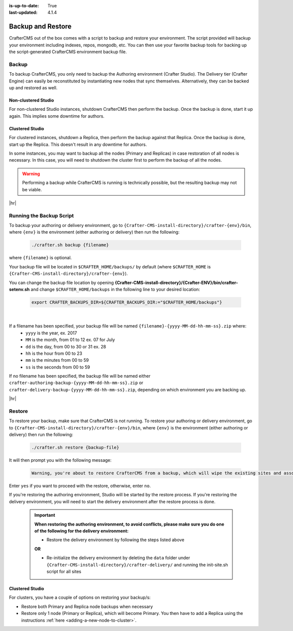 :is-up-to-date: True
:last-updated: 4.1.4

.. _backup-and-restore:

==================
Backup and Restore
==================

CrafterCMS out of the box comes with a script to backup and restore your environment. The script provided will backup your environment including indexes, repos, mongodb, etc. You can then use your favorite backup tools for backing up the script-generated CrafterCMS environment backup file.

.. TODO add a note that Delivery can be easily reconstituted

------
Backup
------
To backup CrafterCMS, you only need to backup the Authoring environment (Crafter Studio). The Delivery tier (Crafter Engine) can easily be reconstituted by instantiating new nodes that sync themselves. Alternatively, they can be backed up and restored as well.

^^^^^^^^^^^^^^^^^^^^
Non-clustered Studio
^^^^^^^^^^^^^^^^^^^^
For non-clustered Studio instances, shutdown CrafterCMS then perform the backup. Once the backup is done,
start it up again. This implies some downtime for authors.

^^^^^^^^^^^^^^^^
Clustered Studio
^^^^^^^^^^^^^^^^
For clustered instances, shutdown a Replica, then perform the backup against that Replica.
Once the backup is done, start up the Replica. This doesn't result in any downtime for authors.

In some instances, you may want to backup all the nodes (Primary and Replicas) in case restoration of all nodes
is necessary. In this case, you will need to shutdown the cluster first to perform the backup of all the nodes.

.. WARNING::

   Performing a backup while CrafterCMS is running is technically possible, but the resulting backup may not be viable.

|hr|

.. _running-the-backup-script:

-------------------------
Running the Backup Script
-------------------------
To backup your authoring or delivery environment, go to ``{Crafter-CMS-install-directory}/crafter-{env}/bin``, where ``{env}`` is the environment (either authoring or delivery) then run the following:

    .. code-block:: bash

       ./crafter.sh backup {filename}


where ``{filename}`` is optional.

Your backup file will be located in ``$CRAFTER_HOME/backups/`` by default (where ``$CRAFTER_HOME`` is ``{Crafter-CMS-install-directory}/crafter-{env}``).

You can change the backup file location by opening **{Crafter-CMS-install-directory}/{Crafter-ENV}/bin/crafter-setenv.sh** and change ``$CRAFTER_HOME/backups`` in the following line to your desired location:

   .. code-block:: bash

      export CRAFTER_BACKUPS_DIR=${CRAFTER_BACKUPS_DIR:="$CRAFTER_HOME/backups"}

   |


If a filename has been specified, your backup file will be named ``{filename}-{yyyy-MM-dd-hh-mm-ss}.zip`` where:
    - ``yyyy`` is the year, ex. 2017
    - ``MM`` is the month, from 01 to 12 ex. 07 for July
    - ``dd`` is the day, from 00 to 30 or 31 ex. 28
    - ``hh`` is the hour from 00 to 23
    - ``mm`` is the minutes from 00 to 59
    - ``ss`` is the seconds from 00 to 59

If no filename has been specified, the backup file will be named either ``crafter-authoring-backup-{yyyy-MM-dd-hh-mm-ss}.zip`` or ``crafter-delivery-backup-{yyyy-MM-dd-hh-mm-ss}.zip``, depending on which environment you are backing up.

|hr|

-------
Restore
-------
To restore your backup, make sure that CrafterCMS is not running. To restore your authoring or delivery environment, go to ``{Crafter-CMS-install-directory}/crafter-{env}/bin``, where ``{env}`` is the environment (either authoring or delivery) then run the following:

    .. code-block:: bash

       ./crafter.sh restore {backup-file}


It will then prompt you with the following message:

   .. code-block:: text

       Warning, you're about to restore CrafterCMS from a backup, which will wipe the existing sites and associated database and replace everything with the restored data. If you care about the existing state of the system then stop this process, backup the system, and then attempt the restore. Are you sure you want to proceed? (yes/no)

Enter ``yes`` if you want to proceed with the restore, otherwise, enter ``no``.

If you're restoring the authoring environment, Studio will be started by the restore process. If you're restoring the delivery environment, you will need to start the delivery environment after the restore process is done.

   .. important::
      **When restoring the authoring environment, to avoid conflicts, please make sure you do one of the following for the delivery environment:**

      * Restore the delivery environment by following the steps listed above

      **OR**

      * Re-initialize the delivery environment by deleting the ``data`` folder under ``{Crafter-CMS-install-directory}/crafter-delivery/`` and running the init-site.sh script for all sites

        .. include:: /includes/ssh-private-key.rst

^^^^^^^^^^^^^^^^
Clustered Studio
^^^^^^^^^^^^^^^^
For clusters, you have a couple of options on restoring your backup/s:

- Restore both Primary and Replica node backups when necessary
- Restore only 1 node (Primary or Replica), which will become Primary. You then have to add a Replica using
  the instructions :ref:`here <adding-a-new-node-to-cluster>`.
